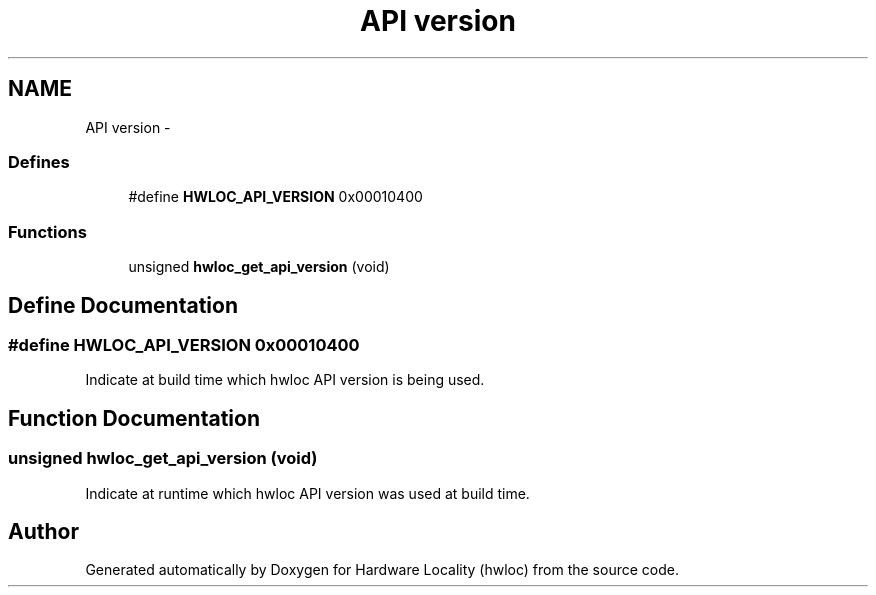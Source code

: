 .TH "API version" 3 "Tue Mar 27 2012" "Version 1.4.1" "Hardware Locality (hwloc)" \" -*- nroff -*-
.ad l
.nh
.SH NAME
API version \- 
.SS "Defines"

.in +1c
.ti -1c
.RI "#define \fBHWLOC_API_VERSION\fP   0x00010400"
.br
.in -1c
.SS "Functions"

.in +1c
.ti -1c
.RI " unsigned \fBhwloc_get_api_version\fP (void)"
.br
.in -1c
.SH "Define Documentation"
.PP 
.SS "#define HWLOC_API_VERSION   0x00010400"
.PP
Indicate at build time which hwloc API version is being used. 
.SH "Function Documentation"
.PP 
.SS " unsigned hwloc_get_api_version (void)"
.PP
Indicate at runtime which hwloc API version was used at build time. 
.SH "Author"
.PP 
Generated automatically by Doxygen for Hardware Locality (hwloc) from the source code.
